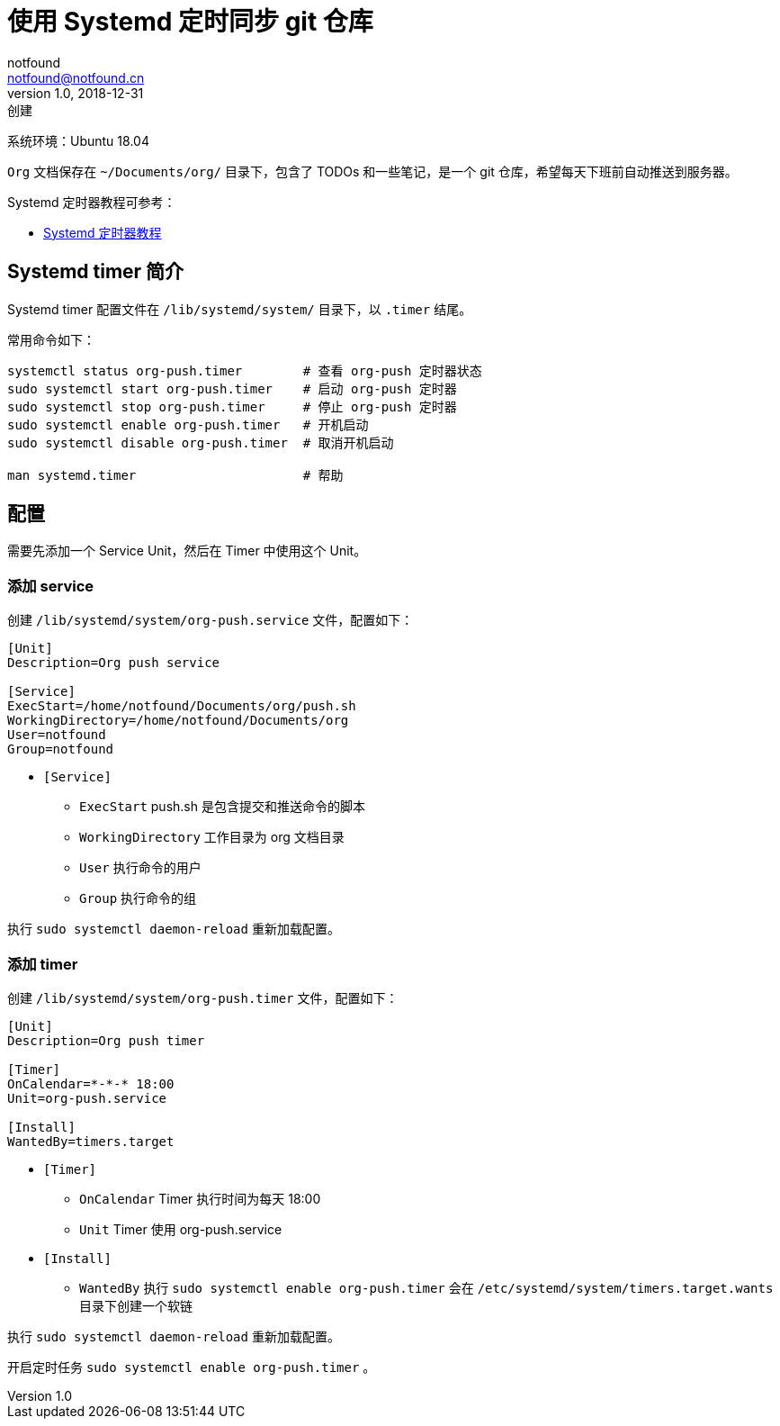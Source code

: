 = 使用 Systemd 定时同步 git 仓库
notfound <notfound@notfound.cn>
1.0, 2018-12-31: 创建
:sectanchors:

:page-slug: systemd-org-push
:page-category: linux

系统环境：Ubuntu 18.04

`Org` 文档保存在 `~/Documents/org/` 目录下，包含了 TODOs 和一些笔记，是一个 git 仓库，希望每天下班前自动推送到服务器。

Systemd 定时器教程可参考：

* http://www.ruanyifeng.com/blog/2018/03/systemd-timer.html[Systemd 定时器教程]

== Systemd timer 简介

Systemd timer 配置文件在 `/lib/systemd/system/` 目录下，以 `.timer` 结尾。

常用命令如下：

[source,bash]
----
systemctl status org-push.timer        # 查看 org-push 定时器状态
sudo systemctl start org-push.timer    # 启动 org-push 定时器
sudo systemctl stop org-push.timer     # 停止 org-push 定时器
sudo systemctl enable org-push.timer   # 开机启动
sudo systemctl disable org-push.timer  # 取消开机启动

man systemd.timer                      # 帮助
----

== 配置

需要先添加一个 Service Unit，然后在 Timer 中使用这个 Unit。

=== 添加 service

创建 `/lib/systemd/system/org-push.service` 文件，配置如下：

[source,systemd]
----
[Unit]
Description=Org push service

[Service]
ExecStart=/home/notfound/Documents/org/push.sh
WorkingDirectory=/home/notfound/Documents/org
User=notfound
Group=notfound
----

* `[Service]`
** `ExecStart` push.sh 是包含提交和推送命令的脚本
** `WorkingDirectory` 工作目录为 org 文档目录
** `User` 执行命令的用户
** `Group` 执行命令的组

执行 `sudo systemctl daemon-reload` 重新加载配置。

=== 添加 timer

创建 `/lib/systemd/system/org-push.timer` 文件，配置如下：

[source,systemd]
----
[Unit]
Description=Org push timer

[Timer]
OnCalendar=*-*-* 18:00
Unit=org-push.service

[Install]
WantedBy=timers.target
----

* `[Timer]`
** `OnCalendar` Timer 执行时间为每天 18:00
** `Unit` Timer 使用 org-push.service
* `[Install]`
** `WantedBy` 执行 `sudo systemctl enable org-push.timer` 会在 `/etc/systemd/system/timers.target.wants` 目录下创建一个软链

执行 `sudo systemctl daemon-reload` 重新加载配置。

开启定时任务 `sudo systemctl enable org-push.timer` 。
